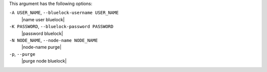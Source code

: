 .. The contents of this file are included in multiple topics.
.. This file describes a command or a sub-command for Knife.
.. This file should not be changed in a way that hinders its ability to appear in multiple documentation sets.


This argument has the following options:

``-A USER_NAME``, ``--bluelock-username USER_NAME``
   |name user bluelock|

``-K PASSWORD``, ``--bluelock-password PASSWORD``
   |password bluelock|

``-N NODE_NAME``, ``--node-name NODE_NAME``
   |node-name purge|

``-p``, ``--purge``
   |purge node bluelock|


